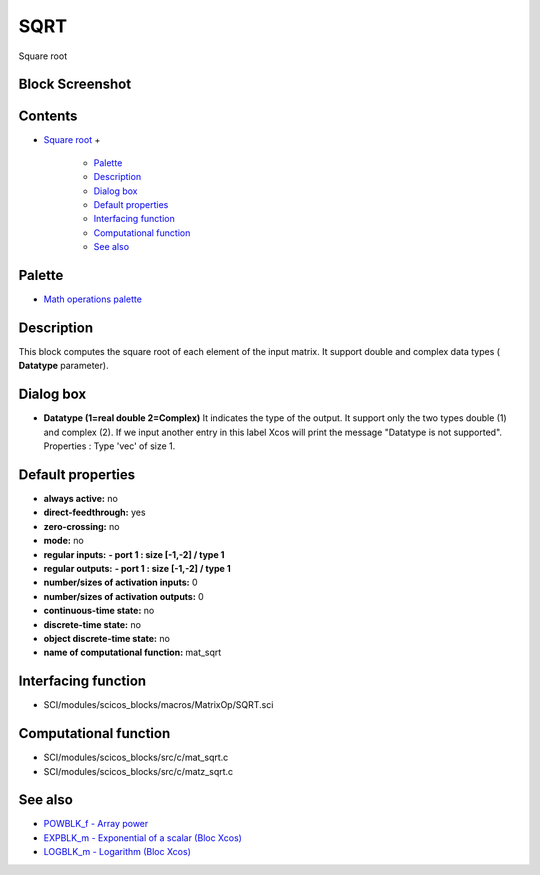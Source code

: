 


SQRT
====

Square root



Block Screenshot
~~~~~~~~~~~~~~~~





Contents
~~~~~~~~


+ `Square root`_
  +

    + `Palette`_
    + `Description`_
    + `Dialog box`_
    + `Default properties`_
    + `Interfacing function`_
    + `Computational function`_
    + `See also`_





Palette
~~~~~~~


+ `Math operations palette`_




Description
~~~~~~~~~~~

This block computes the square root of each element of the input
matrix. It support double and complex data types ( **Datatype**
parameter).



Dialog box
~~~~~~~~~~






+ **Datatype (1=real double 2=Complex)** It indicates the type of the
  output. It support only the two types double (1) and complex (2). If
  we input another entry in this label Xcos will print the message
  "Datatype is not supported". Properties : Type 'vec' of size 1.




Default properties
~~~~~~~~~~~~~~~~~~


+ **always active:** no
+ **direct-feedthrough:** yes
+ **zero-crossing:** no
+ **mode:** no
+ **regular inputs:** **- port 1 : size [-1,-2] / type 1**
+ **regular outputs:** **- port 1 : size [-1,-2] / type 1**
+ **number/sizes of activation inputs:** 0
+ **number/sizes of activation outputs:** 0
+ **continuous-time state:** no
+ **discrete-time state:** no
+ **object discrete-time state:** no
+ **name of computational function:** mat_sqrt




Interfacing function
~~~~~~~~~~~~~~~~~~~~


+ SCI/modules/scicos_blocks/macros/MatrixOp/SQRT.sci




Computational function
~~~~~~~~~~~~~~~~~~~~~~


+ SCI/modules/scicos_blocks/src/c/mat_sqrt.c
+ SCI/modules/scicos_blocks/src/c/matz_sqrt.c




See also
~~~~~~~~


+ `POWBLK_f - Array power`_
+ `EXPBLK_m - Exponential of a scalar (Bloc Xcos)`_
+ `LOGBLK_m - Logarithm (Bloc Xcos)`_


.. _Interfacing function: SQRT-36875f2500a09ee35d0bb7eb8c0b91b0.html#Interfacingfunction_SQRT
.. _Description: SQRT-36875f2500a09ee35d0bb7eb8c0b91b0.html#Description_SQRT
.. _Dialog box: SQRT-36875f2500a09ee35d0bb7eb8c0b91b0.html#Dialogbox_SQRT
.. _EXPBLK_m - Exponential of a scalar (Bloc Xcos): EXPBLK_m.html
.. _POWBLK_f - Array power: POWBLK_f.html
.. _Default properties: SQRT-36875f2500a09ee35d0bb7eb8c0b91b0.html#Defaultproperties_SQRT
.. _See also: SQRT-36875f2500a09ee35d0bb7eb8c0b91b0.html#Seealso_SQRT
.. _Computational function: SQRT-36875f2500a09ee35d0bb7eb8c0b91b0.html#Computationalfunction_SQRT
.. _Math operations palette: Mathoperations_pal.html
.. _Palette: SQRT-36875f2500a09ee35d0bb7eb8c0b91b0.html#Palette_SQRT
.. _Square root: SQRT-36875f2500a09ee35d0bb7eb8c0b91b0.html
.. _LOGBLK_m - Logarithm (Bloc Xcos): LOGBLK_f.html



